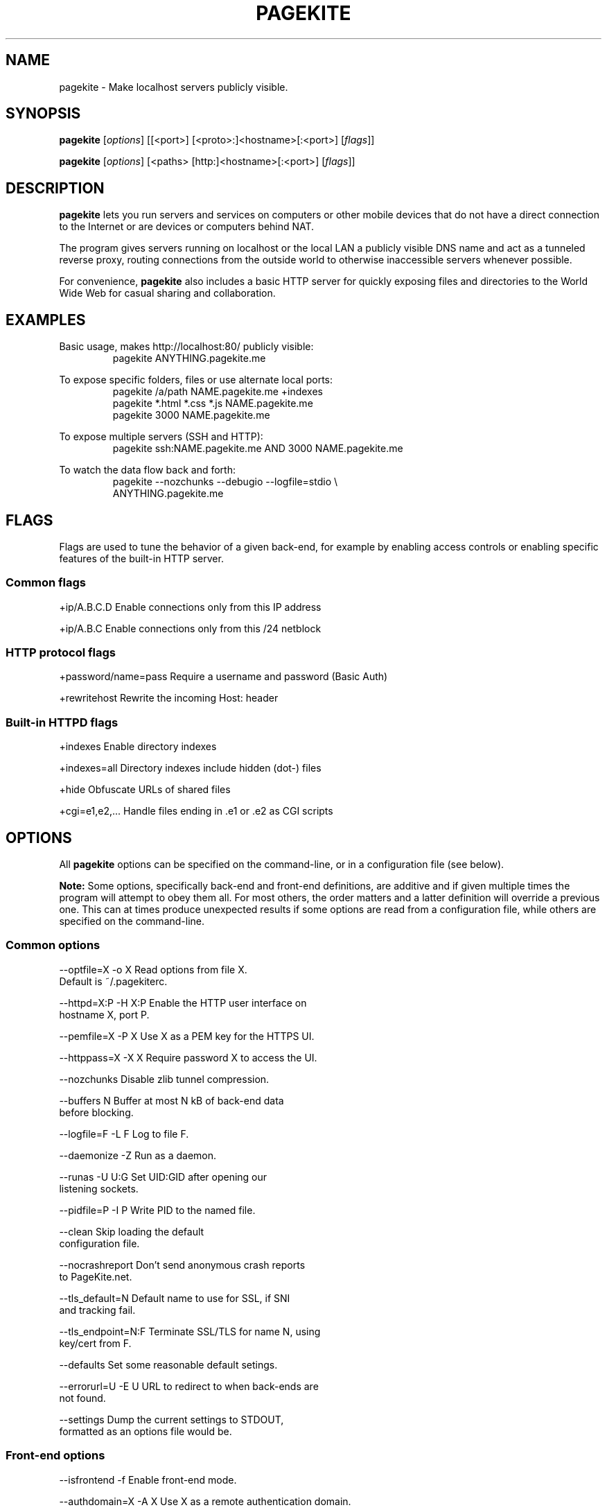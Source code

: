 .\"                                      Hey, EMACS: -*- nroff -*-
.\" First parameter, NAME, should be all caps
.\" Second parameter, SECTION, should be 1-8, maybe w/ subsection
.\" other parameters are allowed: see man(7), man(1)
.TH PAGEKITE 1 "2011-07-31"
.\" Please adjust this date whenever revising the manpage.
.\"
.\" Some roff macros, for reference:
.\" .nh        disable hyphenation
.\" .hy        enable hyphenation
.\" .ad l      left justify
.\" .ad b      justify to both left and right margins
.\" .nf        disable filling
.\" .fi        enable filling
.\" .br        insert line break
.\" .sp <n>    insert n+1 empty lines
.\" for manpage-specific macros, see man(7)
.SH NAME
pagekite \- Make localhost servers publicly visible.


.SH SYNOPSIS
.B pagekite
.RI [ options ]
[[<port>] [<proto>:]<hostname>[:<port>]
.RI [ flags ]]

.B pagekite
.RI [ options ]
[<paths> [http:]<hostname>[:<port>]
.RI [ flags ]]


.SH DESCRIPTION
.PP
\fBpagekite\fP lets you run servers and services on computers or other
mobile devices that do not have a direct connection to the Internet or are
'protected' by a firewall that filters incoming connections, such as mobile
devices or computers behind NAT.

The program gives servers running on localhost or the local LAN a publicly
visible DNS name and act as a tunneled reverse proxy, routing connections
from the outside world to otherwise inaccessible servers whenever possible.

For convenience, \fBpagekite\fP also includes a basic HTTP server for quickly
exposing files and directories to the World Wide Web for casual sharing and
collaboration.


.SH EXAMPLES
.P
Basic usage, makes http://localhost:80/ publicly visible:
.RS
pagekite ANYTHING.pagekite.me
.RE

To expose specific folders, files or use alternate local ports:
.RS
pagekite /a/path NAME.pagekite.me +indexes
.RE
.RS
pagekite *.html *.css *.js NAME.pagekite.me
.RE
.RS
pagekite 3000 NAME.pagekite.me
.RE

To expose multiple servers (SSH and HTTP):
.RS
pagekite ssh:NAME.pagekite.me AND 3000 NAME.pagekite.me
.RE

To watch the data flow back and forth:
.RS
pagekite --nozchunks --debugio --logfile=stdio \\
.RE
.RS
            ANYTHING.pagekite.me
.RE


.SH FLAGS

Flags are used to tune the behavior of a given back-end, for example by
enabling access controls or enabling specific features of the built-in HTTP
server.

.SS Common flags
.P
  +ip/A.B.C.D      Enable connections only from this IP address

.P
  +ip/A.B.C        Enable connections only from this /24 netblock

.SS HTTP protocol flags
.P
  +password/name=pass  Require a username and password (Basic Auth)

.P
  +rewritehost     Rewrite the incoming Host: header

.SS Built-in HTTPD flags
.P
  +indexes         Enable directory indexes

.P
  +indexes=all     Directory indexes include hidden (dot-) files

.P
  +hide            Obfuscate URLs of shared files

.P
  +cgi=e1,e2,...   Handle files ending in .e1 or .e2 as CGI scripts


.SH OPTIONS

All \fBpagekite\fP options can be specified on the command-line, or in a
configuration file (see below).

\fBNote:\fP  Some options, specifically back-end and front-end definitions, are
additive and if given multiple times the program will attempt to obey them
all. For most others, the order matters and a latter definition will override
a previous one. This can at times produce unexpected results if some options
are read from a configuration file, while others are specified on the
command-line.

.SS Common options
.P
  --optfile=X    -o X     Read options from file X.
                          Default is ~/.pagekiterc.
.P
  --httpd=X:P    -H X:P   Enable the HTTP user interface on
                          hostname X, port P.
.P
  --pemfile=X    -P X     Use X as a PEM key for the HTTPS UI.
.P
  --httppass=X   -X X     Require password X to access the UI.
.P
   --nozchunks            Disable zlib tunnel compression.
.P
   --buffers       N      Buffer at most N kB of back-end data
                          before blocking.
.P
   --logfile=F    -L F    Log to file F.
.P
   --daemonize    -Z      Run as a daemon.
.P
   --runas        -U U:G  Set UID:GID after opening our
                          listening sockets.
.P
   --pidfile=P    -I P    Write PID to the named file.
.P
   --clean                Skip loading the default
                          configuration file.
.P
   --nocrashreport        Don't send anonymous crash reports
                          to PageKite.net.
.P
   --tls_default=N        Default name to use for SSL, if SNI
                          and tracking fail.
.P
   --tls_endpoint=N:F     Terminate SSL/TLS for name N, using
                          key/cert from F.
.P
   --defaults             Set some reasonable default setings.
.P
   --errorurl=U  -E U     URL to redirect to when back-ends are
                          not found.
.P
   --settings             Dump the current settings to STDOUT,
                          formatted as an options file would be.


.SS Front-end options
.P
   --isfrontend   -f      Enable front-end mode.
.P
   --authdomain=X -A X    Use X as a remote authentication domain.
.P
   --host=H       -h H    Listen on H (hostname).
.P
   --ports=A,B,C  -p A,B  Listen on ports A, B, C, ...
.P
   --portalias=A:B        Report port A as port B to backends.
.P
   --protos=A,B,C         Accept the listed protocols for tunneling.
.P
   --rawports=A,B,C       Listen on ports A, B, C, ...
                          (raw/timed connections)
.P
   --domain=proto,proto2,pN:domain:secret
                          Accept tunneling requests for the named
                          protocols and specified domain, using
                          the given secret.  A * may be used as a
                          wildcard for subdomains. (FIXME)

.SS Back-end options
.P
   --all          -a      Terminate early if any tunnels fail to
                          register.
.P
   --dyndns=X     -D X    Register changes with DynDNS provider X.
                          X can either be simply the name of one of
                          the 'built-in' providers, or a URL format
                          string for ad-hoc updating.

.P
   --frontends=N:X:P      Choose N front-ends from X (a DNS domain
                          name), port P.
.P
   --frontend=host:port   Connect to the named front-end server.
.P
   --new          -N      Don't attempt to connect to the domain's
                          old front-end.
.P
   --socksify=S:P         Connect via SOCKS server S, port P
                          (requires socks.py)
.P
   --torify=S:P           Same as socksify, but more paranoid.
.P
   --noprobes             Reject all probes for back-end liveness.
.P
   --fe_certname=N        Connect using SSL, accepting valid certs for
                          domain N.
.P
   --ca_certs=PATH        Path to your trusted root SSL
                          certificates file.
.P
   --backend=proto:domain:host:port:secret
                          Configure a back-end service on host:port,
                          using protocol proto and the given domain.
                          As a special case, if host and port are left
                          blank and the proto is HTTP or HTTPS, the
                          built-in server will be used.

.SS About the options file
.P
The options file contains the same options as are available to the command
line, with the restriction that there be exactly one "argument" per line.
.P
The leading '--' may also be omitted for readability, and for the same reason
it is recommended to use the long form of the options in the configuration
file (also, as the short form may not always parse correctly).
.P
Blank lines and lines beginning with # (comments) are stripped from the
options file before it is parsed.  It is perfectly acceptable to have multiple
options files, and options files can include other options files.

.SH SEE ALSO
.P
lapcat(1), <http://pagekite.org/>, <http://pagekite.net/>

.SH AUTHOR
.P
Written by Bjarni R. Einarsson <http://bre.klaki.net/>.

.SH COPYRIGHT
.P
Copyright © 2012 Bjarni R. Einarsson and The Beanstalks Project ehf.
.P
License: AGPLv3+, GNU Affero GPL version 3 or later
<http://gnu.org/licenses/agpl.html>.
This is free software: you are free to change and redistribute it.
There is NO WARRANTY, to the extent permitted by law.

